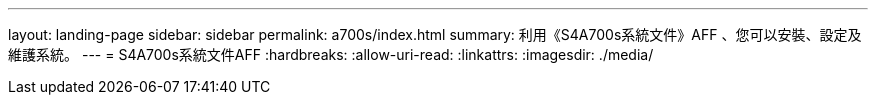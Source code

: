 ---
layout: landing-page 
sidebar: sidebar 
permalink: a700s/index.html 
summary: 利用《S4A700s系統文件》AFF 、您可以安裝、設定及維護系統。 
---
= S4A700s系統文件AFF
:hardbreaks:
:allow-uri-read: 
:linkattrs: 
:imagesdir: ./media/


